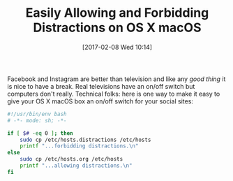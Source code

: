 #+BLOG: wisdomandwonder
#+POSTID: 10519
#+DATE: [2017-02-08 Wed 10:14]
#+OPTIONS: toc:nil num:nil todo:nil pri:nil tags:nil ^:nil
#+CATEGORY: Article
#+TAGS: Yoga, philosophy, Health, Happiness, Programming Language, Shell
#+TITLE: Easily Allowing and Forbidding Distractions on OS X macOS

Facebook and Instagram are better than television and like any /good thing/ it
is nice to have a break. Real televisions have an on/off switch but computers
don't really. Technical folks: here is one way to make it easy to give your OS
X macOS box an on/off switch for your social sites:

#+NAME: orgmode:gcr:2017-02-05:mara:C0F0B558-EE8E-49E3-8A8F-D9A7A2A7BF6D
#+BEGIN_SRC sh
#!/usr/bin/env bash
# -*- mode: sh; -*-

if [ $# -eq 0 ]; then
    sudo cp /etc/hosts.distractions /etc/hosts
    printf "...forbidding distractions.\n"
else
    sudo cp /etc/hosts.org /etc/hosts
    printf "...allowing distractions.\n"
fi
#+END_SRC
